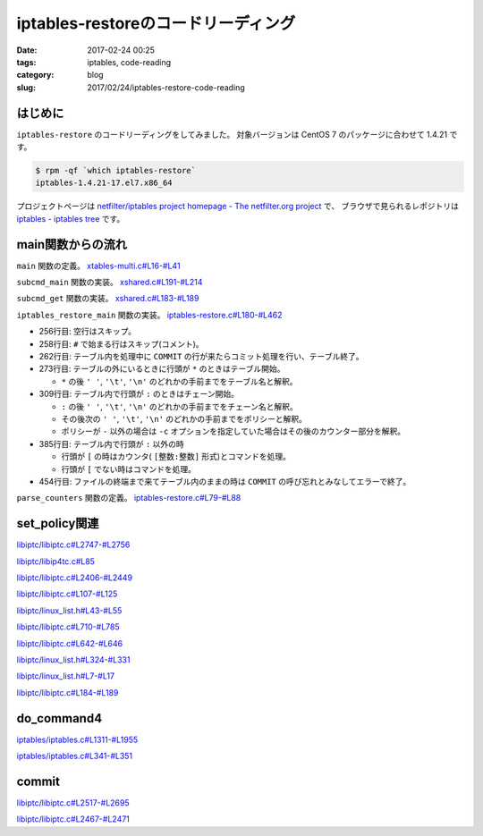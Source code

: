 iptables-restoreのコードリーディング
####################################

:date: 2017-02-24 00:25
:tags: iptables, code-reading
:category: blog
:slug: 2017/02/24/iptables-restore-code-reading

はじめに
--------

``iptables-restore`` のコードリーディングをしてみました。
対象バージョンは CentOS 7 のパッケージに合わせて 1.4.21 です。

.. code-block:: console

    $ rpm -qf `which iptables-restore`
    iptables-1.4.21-17.el7.x86_64

プロジェクトページは `netfilter/iptables project homepage - The netfilter.org project <http://www.netfilter.org/>`_ で、
ブラウザで見られるレポジトリは `iptables - iptables tree <https://git.netfilter.org/iptables/>`_ です。

main関数からの流れ
------------------

``main`` 関数の定義。
`xtables-multi.c#L16-#L41 <https://git.netfilter.org/iptables/tree/xtables-multi.c?id=482c6d3731e2681cb4baae835c294840300197e6#n16>`_

.. code-block:: c
    :linenos: table
    :linenostart: 16

    static const struct subcommand multi_subcommands[] = {
    #ifdef ENABLE_IPV4
    	{"iptables",            iptables_main},
    	{"main4",               iptables_main},
    	{"iptables-save",       iptables_save_main},
    	{"save4",               iptables_save_main},
    	{"iptables-restore",    iptables_restore_main},
    	{"restore4",            iptables_restore_main},
    #endif
    	{"iptables-xml",        iptables_xml_main},
    	{"xml",                 iptables_xml_main},
    #ifdef ENABLE_IPV6
    	{"ip6tables",           ip6tables_main},
    	{"main6",               ip6tables_main},
    	{"ip6tables-save",      ip6tables_save_main},
    	{"save6",               ip6tables_save_main},
    	{"ip6tables-restore",   ip6tables_restore_main},
    	{"restore6",            ip6tables_restore_main},
    #endif
    	{NULL},
    };

    int main(int argc, char **argv)
    {
    	return subcmd_main(argc, argv, multi_subcommands);
    }

``subcmd_main`` 関数の実装。
`xshared.c#L191-#L214 <https://git.netfilter.org/iptables/tree/xshared.c?id=482c6d3731e2681cb4baae835c294840300197e6#n191>`_

.. code-block:: c
    :linenos: table
    :linenostart: 191

    int subcmd_main(int argc, char **argv, const struct subcommand *cb)
    {
    	const char *cmd = basename(*argv);
    	mainfunc_t f = subcmd_get(cmd, cb);

    	if (f == NULL && argc > 1) {
    		/*
    		 * Unable to find a main method for our command name?
    		 * Let's try again with the first argument!
    		 */
    		++argv;
    		--argc;
    		f = subcmd_get(*argv, cb);
    	}

    	/* now we should have a valid function pointer */
    	if (f != NULL)
    		return f(argc, argv);

    	fprintf(stderr, "ERROR: No valid subcommand given.\nValid subcommands:\n");
    	for (; cb->name != NULL; ++cb)
    		fprintf(stderr, " * %s\n", cb->name);
    	exit(EXIT_FAILURE);
    }

``subcmd_get`` 関数の実装。
`xshared.c#L183-#L189 <https://git.netfilter.org/iptables/tree/xshared.c?id=482c6d3731e2681cb4baae835c294840300197e6#n183>`_

.. code-block:: c
    :linenos: table
    :linenostart: 183

    static mainfunc_t subcmd_get(const char *cmd, const struct subcommand *cb)
    {
    	for (; cb->name != NULL; ++cb)
    		if (strcmp(cb->name, cmd) == 0)
    			return cb->main;
    	return NULL;
    }

``iptables_restore_main`` 関数の実装。
`iptables-restore.c#L180-#L462 <https://git.netfilter.org/iptables/tree/iptables-restore.c?id=482c6d3731e2681cb4baae835c294840300197e6#n180>`_

.. code-block:: c
    :linenos: table
    :linenostart: 180

    int
    iptables_restore_main(int argc, char *argv[])
    {
    	struct xtc_handle *handle = NULL;
    	char buffer[10240];
    	int c;
    	char curtable[XT_TABLE_MAXNAMELEN + 1];
    	FILE *in;
    	int in_table = 0, testing = 0;
    	const char *tablename = NULL;
    	const struct xtc_ops *ops = &iptc_ops;

    	line = 0;

    	iptables_globals.program_name = "iptables-restore";
    	c = xtables_init_all(&iptables_globals, NFPROTO_IPV4);
    	if (c < 0) {
    		fprintf(stderr, "%s/%s Failed to initialize xtables\n",
    				iptables_globals.program_name,
    				iptables_globals.program_version);
    		exit(1);
    	}
    #if defined(ALL_INCLUSIVE) || defined(NO_SHARED_LIBS)
    	init_extensions();
    	init_extensions4();
    #endif

    	while ((c = getopt_long(argc, argv, "bcvthnM:T:", options, NULL)) != -1) {
    		switch (c) {
    			case 'b':
    				binary = 1;
    				break;
    			case 'c':
    				counters = 1;
    				break;
    			case 'v':
    				verbose = 1;
    				break;
    			case 't':
    				testing = 1;
    				break;
    			case 'h':
    				print_usage("iptables-restore",
    					    IPTABLES_VERSION);
    				break;
    			case 'n':
    				noflush = 1;
    				break;
    			case 'M':
    				xtables_modprobe_program = optarg;
    				break;
    			case 'T':
    				tablename = optarg;
    				break;
    		}
    	}

    	if (optind == argc - 1) {
    		in = fopen(argv[optind], "re");
    		if (!in) {
    			fprintf(stderr, "Can't open %s: %s\n", argv[optind],
    				strerror(errno));
    			exit(1);
    		}
    	}
    	else if (optind < argc) {
    		fprintf(stderr, "Unknown arguments found on commandline\n");
    		exit(1);
    	}
    	else in = stdin;

    	/* Grab standard input. */
    	while (fgets(buffer, sizeof(buffer), in)) {
    		int ret = 0;

    		line++;
    		if (buffer[0] == '\n')
    			continue;
    		else if (buffer[0] == '#') {
    			if (verbose)
    				fputs(buffer, stdout);
    			continue;
    		} else if ((strcmp(buffer, "COMMIT\n") == 0) && (in_table)) {
    			if (!testing) {
    				DEBUGP("Calling commit\n");
    				ret = ops->commit(handle);
    				ops->free(handle);
    				handle = NULL;
    			} else {
    				DEBUGP("Not calling commit, testing\n");
    				ret = 1;
    			}
    			in_table = 0;
    		} else if ((buffer[0] == '*') && (!in_table)) {
    			/* New table */
    			char *table;

    			table = strtok(buffer+1, " \t\n");
    			DEBUGP("line %u, table '%s'\n", line, table);
    			if (!table) {
    				xtables_error(PARAMETER_PROBLEM,
    					"%s: line %u table name invalid\n",
    					xt_params->program_name, line);
    				exit(1);
    			}
    			strncpy(curtable, table, XT_TABLE_MAXNAMELEN);
    			curtable[XT_TABLE_MAXNAMELEN] = '\0';

    			if (tablename && (strcmp(tablename, table) != 0))
    				continue;
    			if (handle)
    				ops->free(handle);

    			handle = create_handle(table);
    			if (noflush == 0) {
    				DEBUGP("Cleaning all chains of table '%s'\n",
    					table);
    				for_each_chain4(flush_entries4, verbose, 1,
    						handle);

    				DEBUGP("Deleting all user-defined chains "
    				       "of table '%s'\n", table);
    				for_each_chain4(delete_chain4, verbose, 0,
    						handle);
    			}

    			ret = 1;
    			in_table = 1;

    		} else if ((buffer[0] == ':') && (in_table)) {
    			/* New chain. */
    			char *policy, *chain;

    			chain = strtok(buffer+1, " \t\n");
    			DEBUGP("line %u, chain '%s'\n", line, chain);
    			if (!chain) {
    				xtables_error(PARAMETER_PROBLEM,
    					   "%s: line %u chain name invalid\n",
    					   xt_params->program_name, line);
    				exit(1);
    			}

    			if (strlen(chain) >= XT_EXTENSION_MAXNAMELEN)
    				xtables_error(PARAMETER_PROBLEM,
    					   "Invalid chain name `%s' "
    					   "(%u chars max)",
    					   chain, XT_EXTENSION_MAXNAMELEN - 1);

    			if (ops->builtin(chain, handle) <= 0) {
    				if (noflush && ops->is_chain(chain, handle)) {
    					DEBUGP("Flushing existing user defined chain '%s'\n", chain);
    					if (!ops->flush_entries(chain, handle))
    						xtables_error(PARAMETER_PROBLEM,
    							   "error flushing chain "
    							   "'%s':%s\n", chain,
    							   strerror(errno));
    				} else {
    					DEBUGP("Creating new chain '%s'\n", chain);
    					if (!ops->create_chain(chain, handle))
    						xtables_error(PARAMETER_PROBLEM,
    							   "error creating chain "
    							   "'%s':%s\n", chain,
    							   strerror(errno));
    				}
    			}

    			policy = strtok(NULL, " \t\n");
    			DEBUGP("line %u, policy '%s'\n", line, policy);
    			if (!policy) {
    				xtables_error(PARAMETER_PROBLEM,
    					   "%s: line %u policy invalid\n",
    					   xt_params->program_name, line);
    				exit(1);
    			}

    			if (strcmp(policy, "-") != 0) {
    				struct xt_counters count;

    				if (counters) {
    					char *ctrs;
    					ctrs = strtok(NULL, " \t\n");

    					if (!ctrs || !parse_counters(ctrs, &count))
    						xtables_error(PARAMETER_PROBLEM,
    							   "invalid policy counters "
    							   "for chain '%s'\n", chain);

    				} else {
    					memset(&count, 0, sizeof(count));
    				}

    				DEBUGP("Setting policy of chain %s to %s\n",
    					chain, policy);

    				if (!ops->set_policy(chain, policy, &count,
    						     handle))
    					xtables_error(OTHER_PROBLEM,
    						"Can't set policy `%s'"
    						" on `%s' line %u: %s\n",
    						policy, chain, line,
    						ops->strerror(errno));
    			}

    			ret = 1;

    		} else if (in_table) {
    			int a;
    			char *ptr = buffer;
    			char *pcnt = NULL;
    			char *bcnt = NULL;
    			char *parsestart;

    			/* reset the newargv */
    			newargc = 0;

    			if (buffer[0] == '[') {
    				/* we have counters in our input */
    				ptr = strchr(buffer, ']');
    				if (!ptr)
    					xtables_error(PARAMETER_PROBLEM,
    						   "Bad line %u: need ]\n",
    						   line);

    				pcnt = strtok(buffer+1, ":");
    				if (!pcnt)
    					xtables_error(PARAMETER_PROBLEM,
    						   "Bad line %u: need :\n",
    						   line);

    				bcnt = strtok(NULL, "]");
    				if (!bcnt)
    					xtables_error(PARAMETER_PROBLEM,
    						   "Bad line %u: need ]\n",
    						   line);

    				/* start command parsing after counter */
    				parsestart = ptr + 1;
    			} else {
    				/* start command parsing at start of line */
    				parsestart = buffer;
    			}

    			add_argv(argv[0]);
    			add_argv("-t");
    			add_argv(curtable);

    			if (counters && pcnt && bcnt) {
    				add_argv("--set-counters");
    				add_argv((char *) pcnt);
    				add_argv((char *) bcnt);
    			}

    			add_param_to_argv(parsestart);

    			DEBUGP("calling do_command4(%u, argv, &%s, handle):\n",
    				newargc, curtable);

    			for (a = 0; a < newargc; a++)
    				DEBUGP("argv[%u]: %s\n", a, newargv[a]);

    			ret = do_command4(newargc, newargv,
    					 &newargv[2], &handle, true);

    			free_argv();
    			fflush(stdout);
    		}
    		if (tablename && (strcmp(tablename, curtable) != 0))
    			continue;
    		if (!ret) {
    			fprintf(stderr, "%s: line %u failed\n",
    					xt_params->program_name, line);
    			exit(1);
    		}
    	}
    	if (in_table) {
    		fprintf(stderr, "%s: COMMIT expected at line %u\n",
    				xt_params->program_name, line + 1);
    		exit(1);
    	}

    	fclose(in);
    	return 0;
    }

* 256行目: 空行はスキップ。
* 258行目: ``#`` で始まる行はスキップ(コメント)。
* 262行目: テーブル内を処理中に ``COMMIT`` の行が来たらコミット処理を行い、テーブル終了。
* 273行目: テーブルの外にいるときに行頭が ``*`` のときはテーブル開始。

  * ``*`` の後 ``' '``, ``'\t'``, ``'\n'`` のどれかの手前までをテーブル名と解釈。

* 309行目: テーブル内で行頭が ``:`` のときはチェーン開始。 

  * ``:`` の後 ``' '``, ``'\t'``, ``'\n'``  のどれかの手前までをチェーン名と解釈。
  * その後次の ``' '``, ``'\t'``, ``'\n'``  のどれかの手前までをポリシーと解釈。
  * ポリシーが ``-`` 以外の場合は ``-c`` オプションを指定していた場合はその後のカウンター部分を解釈。

* 385行目: テーブル内で行頭が ``:`` 以外の時

  * 行頭が ``[`` の時はカウンタ( ``[整数:整数]`` 形式)とコマンドを処理。
  * 行頭が ``[`` でない時はコマンドを処理。

* 454行目: ファイルの終端まで来てテーブル内のままの時は ``COMMIT`` の呼び忘れとみなしてエラーで終了。

``parse_counters`` 関数の定義。
`iptables-restore.c#L79-#L88 <https://git.netfilter.org/iptables/tree/iptables-restore.c?id=482c6d3731e2681cb4baae835c294840300197e6#n79>`_

.. code-block:: c
    :linenos: table
    :linenostart: 79

    static int parse_counters(char *string, struct xt_counters *ctr)
    {
    	unsigned long long pcnt, bcnt;
    	int ret;

    	ret = sscanf(string, "[%llu:%llu]", &pcnt, &bcnt);
    	ctr->pcnt = pcnt;
    	ctr->bcnt = bcnt;
    	return ret == 2;
    }

set_policy関連
--------------

`libiptc/libiptc.c#L2747-#L2756 <https://git.netfilter.org/iptables/tree/libiptc/libiptc.c?id=482c6d3731e2681cb4baae835c294840300197e6#n2747>`_

.. code-block:: c
    :linenos: table
    :linenostart: 2747

    const struct xtc_ops TC_OPS = {
    	.commit        = TC_COMMIT,
    	.free          = TC_FREE,
    	.builtin       = TC_BUILTIN,
    	.is_chain      = TC_IS_CHAIN,
    	.flush_entries = TC_FLUSH_ENTRIES,
    	.create_chain  = TC_CREATE_CHAIN,
    	.set_policy    = TC_SET_POLICY,
    	.strerror      = TC_STRERROR,
    };


`libiptc/libip4tc.c#L85 <https://git.netfilter.org/iptables/tree/libiptc/libip4tc.c?id=482c6d3731e2681cb4baae835c294840300197e6#n85>`_

.. code-block:: c
    :linenos: table
    :linenostart: 85

    #define TC_SET_POLICY		iptc_set_policy

`libiptc/libiptc.c#L2406-#L2449 <https://git.netfilter.org/iptables/tree/libiptc/libiptc.c?id=482c6d3731e2681cb4baae835c294840300197e6#n2406>`_

.. code-block:: c
    :linenos: table
    :linenostart: 2406

    /* Sets the policy on a built-in chain. */
    int
    TC_SET_POLICY(const IPT_CHAINLABEL chain,
    	      const IPT_CHAINLABEL policy,
    	      STRUCT_COUNTERS *counters,
    	      struct xtc_handle *handle)
    {
    	struct chain_head *c;

    	iptc_fn = TC_SET_POLICY;

    	if (!(c = iptcc_find_label(chain, handle))) {
    		DEBUGP("cannot find chain `%s'\n", chain);
    		errno = ENOENT;
    		return 0;
    	}

    	if (!iptcc_is_builtin(c)) {
    		DEBUGP("cannot set policy of userdefinedchain `%s'\n", chain);
    		errno = ENOENT;
    		return 0;
    	}

    	if (strcmp(policy, LABEL_ACCEPT) == 0)
    		c->verdict = -NF_ACCEPT - 1;
    	else if (strcmp(policy, LABEL_DROP) == 0)
    		c->verdict = -NF_DROP - 1;
    	else {
    		errno = EINVAL;
    		return 0;
    	}

    	if (counters) {
    		/* set byte and packet counters */
    		memcpy(&c->counters, counters, sizeof(STRUCT_COUNTERS));
    		c->counter_map.maptype = COUNTER_MAP_SET;
    	} else {
    		c->counter_map.maptype = COUNTER_MAP_NOMAP;
    	}

    	set_changed(handle);

    	return 1;
    }

`libiptc/libiptc.c#L107-#L125 <https://git.netfilter.org/iptables/tree/libiptc/libiptc.c?id=482c6d3731e2681cb4baae835c294840300197e6#n107>`_

.. code-block:: c
    :linenos: table
    :linenostart: 107

    struct chain_head
    {
    	struct list_head list;
    	char name[TABLE_MAXNAMELEN];
    	unsigned int hooknum;		/* hook number+1 if builtin */
    	unsigned int references;	/* how many jumps reference us */
    	int verdict;			/* verdict if builtin */

    	STRUCT_COUNTERS counters;	/* per-chain counters */
    	struct counter_map counter_map;

    	unsigned int num_rules;		/* number of rules in list */
    	struct list_head rules;		/* list of rules */

    	unsigned int index;		/* index (needed for jump resolval) */
    	unsigned int head_offset;	/* offset in rule blob */
    	unsigned int foot_index;	/* index (needed for counter_map) */
    	unsigned int foot_offset;	/* offset in rule blob */
    };

`libiptc/linux_list.h#L43-#L55 <https://git.netfilter.org/iptables/tree/libiptc/linux_list.h?id=482c6d3731e2681cb4baae835c294840300197e6#n43>`_

.. code-block:: c
    :linenos: table
    :linenostart: 43

    /*
     * Simple doubly linked list implementation.
     *
     * Some of the internal functions ("__xxx") are useful when
     * manipulating whole lists rather than single entries, as
     * sometimes we already know the next/prev entries and we can
     * generate better code by using them directly rather than
     * using the generic single-entry routines.
     */

    struct list_head {
    	struct list_head *next, *prev;
    };


`libiptc/libiptc.c#L710-#L785 <https://git.netfilter.org/iptables/tree/libiptc/libiptc.c?id=482c6d3731e2681cb4baae835c294840300197e6#n710>`_

.. code-block:: c
    :linenos: table
    :linenostart: 710

    /* Returns chain head if found, otherwise NULL. */
    static struct chain_head *
    iptcc_find_label(const char *name, struct xtc_handle *handle)
    {
    	struct list_head *pos;
    	struct list_head *list_start_pos;
    	unsigned int i=0;
    	int res;

    	if (list_empty(&handle->chains))
    		return NULL;

    	/* First look at builtin chains */
    	list_for_each(pos, &handle->chains) {
    		struct chain_head *c = list_entry(pos, struct chain_head, list);
    		if (!iptcc_is_builtin(c))
    			break;
    		if (!strcmp(c->name, name))
    			return c;
    	}

    	/* Find a smart place to start the search via chain index */
      	//list_start_pos = iptcc_linearly_search_chain_index(name, handle);
      	list_start_pos = iptcc_bsearch_chain_index(name, &i, handle);

    	/* Handel if bsearch bails out early */
    	if (list_start_pos == &handle->chains) {
    		list_start_pos = pos;
    	}
    #ifdef DEBUG
    	else {
    		/* Verify result of bsearch against linearly index search */
    		struct list_head *test_pos;
    		struct chain_head *test_c, *tmp_c;
    		test_pos = iptcc_linearly_search_chain_index(name, handle);
    		if (list_start_pos != test_pos) {
    			debug("BUG in chain_index search\n");
    			test_c=list_entry(test_pos,      struct chain_head,list);
    			tmp_c =list_entry(list_start_pos,struct chain_head,list);
    			debug("Verify search found:\n");
    			debug(" Chain:%s\n", test_c->name);
    			debug("BSearch found:\n");
    			debug(" Chain:%s\n", tmp_c->name);
    			exit(42);
    		}
    	}
    #endif

    	/* Initial/special case, no user defined chains */
    	if (handle->num_chains == 0)
    		return NULL;

    	/* Start searching through the chain list */
    	list_for_each(pos, list_start_pos->prev) {
    		struct chain_head *c = list_entry(pos, struct chain_head, list);
    		res = strcmp(c->name, name);
    		debug("List search name:%s == %s res:%d\n", name, c->name, res);
    		if (res==0)
    			return c;

    		/* We can stop earlier as we know list is sorted */
    		if (res>0 && !iptcc_is_builtin(c)) { /* Walked too far*/
    			debug(" Not in list, walked too far, sorted list\n");
    			return NULL;
    		}

    		/* Stop on wrap around, if list head is reached */
    		if (pos == &handle->chains) {
    			debug("Stop, list head reached\n");
    			return NULL;
    		}
    	}

    	debug("List search NOT found name:%s\n", name);
    	return NULL;
    }

`libiptc/libiptc.c#L642-#L646 <https://git.netfilter.org/iptables/tree/libiptc/libiptc.c?id=482c6d3731e2681cb4baae835c294840300197e6#n642>`_

.. code-block:: c
    :linenos: table
    :linenostart: 642

    /* Is the given chain builtin (1) or user-defined (0) */
    static inline unsigned int iptcc_is_builtin(struct chain_head *c)
    {
    	return (c->hooknum ? 1 : 0);
    }


`libiptc/linux_list.h#L324-#L331 <https://git.netfilter.org/iptables/tree/libiptc/linux_list.h?id=482c6d3731e2681cb4baae835c294840300197e6#n324>`_

.. code-block:: c
    :linenos: table
    :linenostart: 324

    /**
     * list_entry - get the struct for this entry
     * @ptr:	the &struct list_head pointer.
     * @type:	the type of the struct this is embedded in.
     * @member:	the name of the list_struct within the struct.
     */
    #define list_entry(ptr, type, member) \
    	container_of(ptr, type, member)


`libiptc/linux_list.h#L7-#L17 <https://git.netfilter.org/iptables/tree/libiptc/linux_list.h?id=482c6d3731e2681cb4baae835c294840300197e6#n7>`_

.. code-block:: c
    :linenos: table
    :linenostart: 7

    /**
     * container_of - cast a member of a structure out to the containing structure
     *
     * @ptr:	the pointer to the member.
     * @type:	the type of the container struct this is embedded in.
     * @member:	the name of the member within the struct.
     *
     */
    #define container_of(ptr, type, member) ({			\
            const typeof( ((type *)0)->member ) *__mptr = (ptr);	\
            (type *)( (char *)__mptr - offsetof(type,member) );})


`libiptc/libiptc.c#L184-#L189 <https://git.netfilter.org/iptables/tree/libiptc/libiptc.c?id=482c6d3731e2681cb4baae835c294840300197e6#n184>`_

.. code-block:: c
    :linenos: table
    :linenostart: 184

    /* notify us that the ruleset has been modified by the user */
    static inline void
    set_changed(struct xtc_handle *h)
    {
    	h->changed = 1;
    }

do_command4
-----------

`iptables/iptables.c#L1311-#L1955 <https://git.netfilter.org/iptables/tree/iptables/iptables.c?id=482c6d3731e2681cb4baae835c294840300197e6#n1311>`_

.. code-block:: c
    :linenos: table
    :linenostart: 1311

    int do_command4(int argc, char *argv[], char **table,
    		struct xtc_handle **handle, bool restore)
    {
    	struct iptables_command_state cs;
    	struct ipt_entry *e = NULL;
    	unsigned int nsaddrs = 0, ndaddrs = 0;
    	struct in_addr *saddrs = NULL, *smasks = NULL;
    	struct in_addr *daddrs = NULL, *dmasks = NULL;

    	int verbose = 0;
    	bool wait = false;
    	const char *chain = NULL;
    	const char *shostnetworkmask = NULL, *dhostnetworkmask = NULL;
    	const char *policy = NULL, *newname = NULL;
    	unsigned int rulenum = 0, command = 0;
    	const char *pcnt = NULL, *bcnt = NULL;
    	int ret = 1;
    	struct xtables_match *m;
    	struct xtables_rule_match *matchp;
    	struct xtables_target *t;
    	unsigned long long cnt;

    	memset(&cs, 0, sizeof(cs));
    	cs.jumpto = "";
    	cs.argv = argv;

    	/* re-set optind to 0 in case do_command4 gets called
    	 * a second time */
    	optind = 0;

    	/* clear mflags in case do_command4 gets called a second time
    	 * (we clear the global list of all matches for security)*/
    	for (m = xtables_matches; m; m = m->next)
    		m->mflags = 0;

    	for (t = xtables_targets; t; t = t->next) {
    		t->tflags = 0;
    		t->used = 0;
    	}

    	/* Suppress error messages: we may add new options if we
               demand-load a protocol. */
    	opterr = 0;

    	opts = xt_params->orig_opts;
    	while ((cs.c = getopt_long(argc, argv,
    	   "-:A:C:D:R:I:L::S::M:F::Z::N:X::E:P:Vh::o:p:s:d:j:i:fbvwnt:m:xc:g:46",
    					   opts, NULL)) != -1) {
    		switch (cs.c) {
    			/*
    			 * Command selection
    			 */
    		case 'A':
    			add_command(&command, CMD_APPEND, CMD_NONE,
    				    cs.invert);
    			chain = optarg;
    			break;

    		case 'C':
    			add_command(&command, CMD_CHECK, CMD_NONE,
    				    cs.invert);
    			chain = optarg;
    			break;

    		case 'D':
    			add_command(&command, CMD_DELETE, CMD_NONE,
    				    cs.invert);
    			chain = optarg;
    			if (optind < argc && argv[optind][0] != '-'
    			    && argv[optind][0] != '!') {
    				rulenum = parse_rulenumber(argv[optind++]);
    				command = CMD_DELETE_NUM;
    			}
    			break;

    		case 'R':
    			add_command(&command, CMD_REPLACE, CMD_NONE,
    				    cs.invert);
    			chain = optarg;
    			if (optind < argc && argv[optind][0] != '-'
    			    && argv[optind][0] != '!')
    				rulenum = parse_rulenumber(argv[optind++]);
    			else
    				xtables_error(PARAMETER_PROBLEM,
    					   "-%c requires a rule number",
    					   cmd2char(CMD_REPLACE));
    			break;

    		case 'I':
    			add_command(&command, CMD_INSERT, CMD_NONE,
    				    cs.invert);
    			chain = optarg;
    			if (optind < argc && argv[optind][0] != '-'
    			    && argv[optind][0] != '!')
    				rulenum = parse_rulenumber(argv[optind++]);
    			else rulenum = 1;
    			break;

    		case 'L':
    			add_command(&command, CMD_LIST,
    				    CMD_ZERO | CMD_ZERO_NUM, cs.invert);
    			if (optarg) chain = optarg;
    			else if (optind < argc && argv[optind][0] != '-'
    				 && argv[optind][0] != '!')
    				chain = argv[optind++];
    			if (optind < argc && argv[optind][0] != '-'
    			    && argv[optind][0] != '!')
    				rulenum = parse_rulenumber(argv[optind++]);
    			break;

    		case 'S':
    			add_command(&command, CMD_LIST_RULES,
    				    CMD_ZERO|CMD_ZERO_NUM, cs.invert);
    			if (optarg) chain = optarg;
    			else if (optind < argc && argv[optind][0] != '-'
    				 && argv[optind][0] != '!')
    				chain = argv[optind++];
    			if (optind < argc && argv[optind][0] != '-'
    			    && argv[optind][0] != '!')
    				rulenum = parse_rulenumber(argv[optind++]);
    			break;

    		case 'F':
    			add_command(&command, CMD_FLUSH, CMD_NONE,
    				    cs.invert);
    			if (optarg) chain = optarg;
    			else if (optind < argc && argv[optind][0] != '-'
    				 && argv[optind][0] != '!')
    				chain = argv[optind++];
    			break;

    		case 'Z':
    			add_command(&command, CMD_ZERO, CMD_LIST|CMD_LIST_RULES,
    				    cs.invert);
    			if (optarg) chain = optarg;
    			else if (optind < argc && argv[optind][0] != '-'
    				&& argv[optind][0] != '!')
    				chain = argv[optind++];
    			if (optind < argc && argv[optind][0] != '-'
    				&& argv[optind][0] != '!') {
    				rulenum = parse_rulenumber(argv[optind++]);
    				command = CMD_ZERO_NUM;
    			}
    			break;

    		case 'N':
    			parse_chain(optarg);
    			add_command(&command, CMD_NEW_CHAIN, CMD_NONE,
    				    cs.invert);
    			chain = optarg;
    			break;

    		case 'X':
    			add_command(&command, CMD_DELETE_CHAIN, CMD_NONE,
    				    cs.invert);
    			if (optarg) chain = optarg;
    			else if (optind < argc && argv[optind][0] != '-'
    				 && argv[optind][0] != '!')
    				chain = argv[optind++];
    			break;

    		case 'E':
    			add_command(&command, CMD_RENAME_CHAIN, CMD_NONE,
    				    cs.invert);
    			chain = optarg;
    			if (optind < argc && argv[optind][0] != '-'
    			    && argv[optind][0] != '!')
    				newname = argv[optind++];
    			else
    				xtables_error(PARAMETER_PROBLEM,
    					   "-%c requires old-chain-name and "
    					   "new-chain-name",
    					    cmd2char(CMD_RENAME_CHAIN));
    			break;

    		case 'P':
    			add_command(&command, CMD_SET_POLICY, CMD_NONE,
    				    cs.invert);
    			chain = optarg;
    			if (optind < argc && argv[optind][0] != '-'
    			    && argv[optind][0] != '!')
    				policy = argv[optind++];
    			else
    				xtables_error(PARAMETER_PROBLEM,
    					   "-%c requires a chain and a policy",
    					   cmd2char(CMD_SET_POLICY));
    			break;

    		case 'h':
    			if (!optarg)
    				optarg = argv[optind];

    			/* iptables -p icmp -h */
    			if (!cs.matches && cs.protocol)
    				xtables_find_match(cs.protocol,
    					XTF_TRY_LOAD, &cs.matches);

    			exit_printhelp(cs.matches);

    			/*
    			 * Option selection
    			 */
    		case 'p':
    			set_option(&cs.options, OPT_PROTOCOL, &cs.fw.ip.invflags,
    				   cs.invert);

    			/* Canonicalize into lower case */
    			for (cs.protocol = optarg; *cs.protocol; cs.protocol++)
    				*cs.protocol = tolower(*cs.protocol);

    			cs.protocol = optarg;
    			cs.fw.ip.proto = xtables_parse_protocol(cs.protocol);

    			if (cs.fw.ip.proto == 0
    			    && (cs.fw.ip.invflags & XT_INV_PROTO))
    				xtables_error(PARAMETER_PROBLEM,
    					   "rule would never match protocol");
    			break;

    		case 's':
    			set_option(&cs.options, OPT_SOURCE, &cs.fw.ip.invflags,
    				   cs.invert);
    			shostnetworkmask = optarg;
    			break;

    		case 'd':
    			set_option(&cs.options, OPT_DESTINATION, &cs.fw.ip.invflags,
    				   cs.invert);
    			dhostnetworkmask = optarg;
    			break;

    #ifdef IPT_F_GOTO
    		case 'g':
    			set_option(&cs.options, OPT_JUMP, &cs.fw.ip.invflags,
    				   cs.invert);
    			cs.fw.ip.flags |= IPT_F_GOTO;
    			cs.jumpto = parse_target(optarg);
    			break;
    #endif

    		case 'j':
    			command_jump(&cs);
    			break;


    		case 'i':
    			if (*optarg == '\0')
    				xtables_error(PARAMETER_PROBLEM,
    					"Empty interface is likely to be "
    					"undesired");
    			set_option(&cs.options, OPT_VIANAMEIN, &cs.fw.ip.invflags,
    				   cs.invert);
    			xtables_parse_interface(optarg,
    					cs.fw.ip.iniface,
    					cs.fw.ip.iniface_mask);
    			break;

    		case 'o':
    			if (*optarg == '\0')
    				xtables_error(PARAMETER_PROBLEM,
    					"Empty interface is likely to be "
    					"undesired");
    			set_option(&cs.options, OPT_VIANAMEOUT, &cs.fw.ip.invflags,
    				   cs.invert);
    			xtables_parse_interface(optarg,
    					cs.fw.ip.outiface,
    					cs.fw.ip.outiface_mask);
    			break;

    		case 'f':
    			set_option(&cs.options, OPT_FRAGMENT, &cs.fw.ip.invflags,
    				   cs.invert);
    			cs.fw.ip.flags |= IPT_F_FRAG;
    			break;

    		case 'v':
    			if (!verbose)
    				set_option(&cs.options, OPT_VERBOSE,
    					   &cs.fw.ip.invflags, cs.invert);
    			verbose++;
    			break;

    		case 'w':
    			if (restore) {
    				xtables_error(PARAMETER_PROBLEM,
    					      "You cannot use `-w' from "
    					      "iptables-restore");
    			}
    			wait = true;
    			break;

    		case 'm':
    			command_match(&cs);
    			break;

    		case 'n':
    			set_option(&cs.options, OPT_NUMERIC, &cs.fw.ip.invflags,
    				   cs.invert);
    			break;

    		case 't':
    			if (cs.invert)
    				xtables_error(PARAMETER_PROBLEM,
    					   "unexpected ! flag before --table");
    			*table = optarg;
    			break;

    		case 'x':
    			set_option(&cs.options, OPT_EXPANDED, &cs.fw.ip.invflags,
    				   cs.invert);
    			break;

    		case 'V':
    			if (cs.invert)
    				printf("Not %s ;-)\n", prog_vers);
    			else
    				printf("%s v%s\n",
    				       prog_name, prog_vers);
    			exit(0);

    		case '0':
    			set_option(&cs.options, OPT_LINENUMBERS, &cs.fw.ip.invflags,
    				   cs.invert);
    			break;

    		case 'M':
    			xtables_modprobe_program = optarg;
    			break;

    		case 'c':

    			set_option(&cs.options, OPT_COUNTERS, &cs.fw.ip.invflags,
    				   cs.invert);
    			pcnt = optarg;
    			bcnt = strchr(pcnt + 1, ',');
    			if (bcnt)
    			    bcnt++;
    			if (!bcnt && optind < argc && argv[optind][0] != '-'
    			    && argv[optind][0] != '!')
    				bcnt = argv[optind++];
    			if (!bcnt)
    				xtables_error(PARAMETER_PROBLEM,
    					"-%c requires packet and byte counter",
    					opt2char(OPT_COUNTERS));

    			if (sscanf(pcnt, "%llu", &cnt) != 1)
    				xtables_error(PARAMETER_PROBLEM,
    					"-%c packet counter not numeric",
    					opt2char(OPT_COUNTERS));
    			cs.fw.counters.pcnt = cnt;

    			if (sscanf(bcnt, "%llu", &cnt) != 1)
    				xtables_error(PARAMETER_PROBLEM,
    					"-%c byte counter not numeric",
    					opt2char(OPT_COUNTERS));
    			cs.fw.counters.bcnt = cnt;
    			break;

    		case '4':
    			/* This is indeed the IPv4 iptables */
    			break;

    		case '6':
    			/* This is not the IPv6 ip6tables */
    			if (line != -1)
    				return 1; /* success: line ignored */
    			fprintf(stderr, "This is the IPv4 version of iptables.\n");
    			exit_tryhelp(2);

    		case 1: /* non option */
    			if (optarg[0] == '!' && optarg[1] == '\0') {
    				if (cs.invert)
    					xtables_error(PARAMETER_PROBLEM,
    						   "multiple consecutive ! not"
    						   " allowed");
    				cs.invert = TRUE;
    				optarg[0] = '\0';
    				continue;
    			}
    			fprintf(stderr, "Bad argument `%s'\n", optarg);
    			exit_tryhelp(2);

    		default:
    			if (command_default(&cs, &iptables_globals) == 1)
    				/* cf. ip6tables.c */
    				continue;
    			break;
    		}
    		cs.invert = FALSE;
    	}

    	if (strcmp(*table, "nat") == 0 &&
    	    ((policy != NULL && strcmp(policy, "DROP") == 0) ||
    	    (cs.jumpto != NULL && strcmp(cs.jumpto, "DROP") == 0)))
    		xtables_error(PARAMETER_PROBLEM,
    			"\nThe \"nat\" table is not intended for filtering, "
    		        "the use of DROP is therefore inhibited.\n\n");

    	for (matchp = cs.matches; matchp; matchp = matchp->next)
    		xtables_option_mfcall(matchp->match);
    	if (cs.target != NULL)
    		xtables_option_tfcall(cs.target);

    	/* Fix me: must put inverse options checking here --MN */

    	if (optind < argc)
    		xtables_error(PARAMETER_PROBLEM,
    			   "unknown arguments found on commandline");
    	if (!command)
    		xtables_error(PARAMETER_PROBLEM, "no command specified");
    	if (cs.invert)
    		xtables_error(PARAMETER_PROBLEM,
    			   "nothing appropriate following !");

    	if (command & (CMD_REPLACE | CMD_INSERT | CMD_DELETE | CMD_APPEND | CMD_CHECK)) {
    		if (!(cs.options & OPT_DESTINATION))
    			dhostnetworkmask = "0.0.0.0/0";
    		if (!(cs.options & OPT_SOURCE))
    			shostnetworkmask = "0.0.0.0/0";
    	}

    	if (shostnetworkmask)
    		xtables_ipparse_multiple(shostnetworkmask, &saddrs,
    					 &smasks, &nsaddrs);

    	if (dhostnetworkmask)
    		xtables_ipparse_multiple(dhostnetworkmask, &daddrs,
    					 &dmasks, &ndaddrs);

    	if ((nsaddrs > 1 || ndaddrs > 1) &&
    	    (cs.fw.ip.invflags & (IPT_INV_SRCIP | IPT_INV_DSTIP)))
    		xtables_error(PARAMETER_PROBLEM, "! not allowed with multiple"
    			   " source or destination IP addresses");

    	if (command == CMD_REPLACE && (nsaddrs != 1 || ndaddrs != 1))
    		xtables_error(PARAMETER_PROBLEM, "Replacement rule does not "
    			   "specify a unique address");

    	generic_opt_check(command, cs.options);

    	/* Attempt to acquire the xtables lock */
    	if (!restore && !xtables_lock(wait)) {
    		fprintf(stderr, "Another app is currently holding the xtables lock. "
    			"Perhaps you want to use the -w option?\n");
    		xtables_free_opts(1);
    		exit(RESOURCE_PROBLEM);
    	}

    	/* only allocate handle if we weren't called with a handle */
    	if (!*handle)
    		*handle = iptc_init(*table);

    	/* try to insmod the module if iptc_init failed */
    	if (!*handle && xtables_load_ko(xtables_modprobe_program, false) != -1)
    		*handle = iptc_init(*table);

    	if (!*handle)
    		xtables_error(VERSION_PROBLEM,
    			   "can't initialize iptables table `%s': %s",
    			   *table, iptc_strerror(errno));

    	if (command == CMD_APPEND
    	    || command == CMD_DELETE
    	    || command == CMD_CHECK
    	    || command == CMD_INSERT
    	    || command == CMD_REPLACE) {
    		if (strcmp(chain, "PREROUTING") == 0
    		    || strcmp(chain, "INPUT") == 0) {
    			/* -o not valid with incoming packets. */
    			if (cs.options & OPT_VIANAMEOUT)
    				xtables_error(PARAMETER_PROBLEM,
    					   "Can't use -%c with %s\n",
    					   opt2char(OPT_VIANAMEOUT),
    					   chain);
    		}

    		if (strcmp(chain, "POSTROUTING") == 0
    		    || strcmp(chain, "OUTPUT") == 0) {
    			/* -i not valid with outgoing packets */
    			if (cs.options & OPT_VIANAMEIN)
    				xtables_error(PARAMETER_PROBLEM,
    					   "Can't use -%c with %s\n",
    					   opt2char(OPT_VIANAMEIN),
    					   chain);
    		}

    		if (cs.target && iptc_is_chain(cs.jumpto, *handle)) {
    			fprintf(stderr,
    				"Warning: using chain %s, not extension\n",
    				cs.jumpto);

    			if (cs.target->t)
    				free(cs.target->t);

    			cs.target = NULL;
    		}

    		/* If they didn't specify a target, or it's a chain
    		   name, use standard. */
    		if (!cs.target
    		    && (strlen(cs.jumpto) == 0
    			|| iptc_is_chain(cs.jumpto, *handle))) {
    			size_t size;

    			cs.target = xtables_find_target(XT_STANDARD_TARGET,
    					 XTF_LOAD_MUST_SUCCEED);

    			size = sizeof(struct xt_entry_target)
    				+ cs.target->size;
    			cs.target->t = xtables_calloc(1, size);
    			cs.target->t->u.target_size = size;
    			strcpy(cs.target->t->u.user.name, cs.jumpto);
    			if (!iptc_is_chain(cs.jumpto, *handle))
    				cs.target->t->u.user.revision = cs.target->revision;
    			xs_init_target(cs.target);
    		}

    		if (!cs.target) {
    			/* it is no chain, and we can't load a plugin.
    			 * We cannot know if the plugin is corrupt, non
    			 * existant OR if the user just misspelled a
    			 * chain. */
    #ifdef IPT_F_GOTO
    			if (cs.fw.ip.flags & IPT_F_GOTO)
    				xtables_error(PARAMETER_PROBLEM,
    					   "goto '%s' is not a chain\n",
    					   cs.jumpto);
    #endif
    			xtables_find_target(cs.jumpto, XTF_LOAD_MUST_SUCCEED);
    		} else {
    			e = generate_entry(&cs.fw, cs.matches, cs.target->t);
    			free(cs.target->t);
    		}
    	}

    	switch (command) {
    	case CMD_APPEND:
    		ret = append_entry(chain, e,
    				   nsaddrs, saddrs, smasks,
    				   ndaddrs, daddrs, dmasks,
    				   cs.options&OPT_VERBOSE,
    				   *handle);
    		break;
    	case CMD_DELETE:
    		ret = delete_entry(chain, e,
    				   nsaddrs, saddrs, smasks,
    				   ndaddrs, daddrs, dmasks,
    				   cs.options&OPT_VERBOSE,
    				   *handle, cs.matches, cs.target);
    		break;
    	case CMD_DELETE_NUM:
    		ret = iptc_delete_num_entry(chain, rulenum - 1, *handle);
    		break;
    	case CMD_CHECK:
    		ret = check_entry(chain, e,
    				   nsaddrs, saddrs, smasks,
    				   ndaddrs, daddrs, dmasks,
    				   cs.options&OPT_VERBOSE,
    				   *handle, cs.matches, cs.target);
    		break;
    	case CMD_REPLACE:
    		ret = replace_entry(chain, e, rulenum - 1,
    				    saddrs, smasks, daddrs, dmasks,
    				    cs.options&OPT_VERBOSE, *handle);
    		break;
    	case CMD_INSERT:
    		ret = insert_entry(chain, e, rulenum - 1,
    				   nsaddrs, saddrs, smasks,
    				   ndaddrs, daddrs, dmasks,
    				   cs.options&OPT_VERBOSE,
    				   *handle);
    		break;
    	case CMD_FLUSH:
    		ret = flush_entries4(chain, cs.options&OPT_VERBOSE, *handle);
    		break;
    	case CMD_ZERO:
    		ret = zero_entries(chain, cs.options&OPT_VERBOSE, *handle);
    		break;
    	case CMD_ZERO_NUM:
    		ret = iptc_zero_counter(chain, rulenum, *handle);
    		break;
    	case CMD_LIST:
    	case CMD_LIST|CMD_ZERO:
    	case CMD_LIST|CMD_ZERO_NUM:
    		ret = list_entries(chain,
    				   rulenum,
    				   cs.options&OPT_VERBOSE,
    				   cs.options&OPT_NUMERIC,
    				   cs.options&OPT_EXPANDED,
    				   cs.options&OPT_LINENUMBERS,
    				   *handle);
    		if (ret && (command & CMD_ZERO))
    			ret = zero_entries(chain,
    					   cs.options&OPT_VERBOSE, *handle);
    		if (ret && (command & CMD_ZERO_NUM))
    			ret = iptc_zero_counter(chain, rulenum, *handle);
    		break;
    	case CMD_LIST_RULES:
    	case CMD_LIST_RULES|CMD_ZERO:
    	case CMD_LIST_RULES|CMD_ZERO_NUM:
    		ret = list_rules(chain,
    				   rulenum,
    				   cs.options&OPT_VERBOSE,
    				   *handle);
    		if (ret && (command & CMD_ZERO))
    			ret = zero_entries(chain,
    					   cs.options&OPT_VERBOSE, *handle);
    		if (ret && (command & CMD_ZERO_NUM))
    			ret = iptc_zero_counter(chain, rulenum, *handle);
    		break;
    	case CMD_NEW_CHAIN:
    		ret = iptc_create_chain(chain, *handle);
    		break;
    	case CMD_DELETE_CHAIN:
    		ret = delete_chain4(chain, cs.options&OPT_VERBOSE, *handle);
    		break;
    	case CMD_RENAME_CHAIN:
    		ret = iptc_rename_chain(chain, newname,	*handle);
    		break;
    	case CMD_SET_POLICY:
    		ret = iptc_set_policy(chain, policy, cs.options&OPT_COUNTERS ? &cs.fw.counters : NULL, *handle);
    		break;
    	default:
    		/* We should never reach this... */
    		exit_tryhelp(2);
    	}

    	if (verbose > 1)
    		dump_entries(*handle);

    	xtables_rule_matches_free(&cs.matches);

    	if (e != NULL) {
    		free(e);
    		e = NULL;
    	}

    	free(saddrs);
    	free(smasks);
    	free(daddrs);
    	free(dmasks);
    	xtables_free_opts(1);

    	return ret;
    }

`iptables/iptables.c#L341-#L351 <https://git.netfilter.org/iptables/tree/iptables/iptables.c?id=482c6d3731e2681cb4baae835c294840300197e6#n341>`_

.. code-block:: c
    :linenos: table
    :linenostart: 341

    static void
    add_command(unsigned int *cmd, const int newcmd, const int othercmds, 
    	    int invert)
    {
    	if (invert)
    		xtables_error(PARAMETER_PROBLEM, "unexpected ! flag");
    	if (*cmd & (~othercmds))
    		xtables_error(PARAMETER_PROBLEM, "Cannot use -%c with -%c\n",
    			   cmd2char(newcmd), cmd2char(*cmd & (~othercmds)));
    	*cmd |= newcmd;
    }

commit
------


`libiptc/libiptc.c#L2517-#L2695 <https://git.netfilter.org/iptables/tree/libiptc/libiptc.c?id=482c6d3731e2681cb4baae835c294840300197e6#n2517>`_

.. code-block:: c
    :linenos: table
    :linenostart: 2517

    int
    TC_COMMIT(struct xtc_handle *handle)
    {
    	/* Replace, then map back the counters. */
    	STRUCT_REPLACE *repl;
    	STRUCT_COUNTERS_INFO *newcounters;
    	struct chain_head *c;
    	int ret;
    	size_t counterlen;
    	int new_number;
    	unsigned int new_size;

    	iptc_fn = TC_COMMIT;
    	CHECK(*handle);

    	/* Don't commit if nothing changed. */
    	if (!handle->changed)
    		goto finished;

    	new_number = iptcc_compile_table_prep(handle, &new_size);
    	if (new_number < 0) {
    		errno = ENOMEM;
    		goto out_zero;
    	}

    	repl = malloc(sizeof(*repl) + new_size);
    	if (!repl) {
    		errno = ENOMEM;
    		goto out_zero;
    	}
    	memset(repl, 0, sizeof(*repl) + new_size);

    #if 0
    	TC_DUMP_ENTRIES(*handle);
    #endif

    	counterlen = sizeof(STRUCT_COUNTERS_INFO)
    			+ sizeof(STRUCT_COUNTERS) * new_number;

    	/* These are the old counters we will get from kernel */
    	repl->counters = malloc(sizeof(STRUCT_COUNTERS)
    				* handle->info.num_entries);
    	if (!repl->counters) {
    		errno = ENOMEM;
    		goto out_free_repl;
    	}
    	/* These are the counters we're going to put back, later. */
    	newcounters = malloc(counterlen);
    	if (!newcounters) {
    		errno = ENOMEM;
    		goto out_free_repl_counters;
    	}
    	memset(newcounters, 0, counterlen);

    	strcpy(repl->name, handle->info.name);
    	repl->num_entries = new_number;
    	repl->size = new_size;

    	repl->num_counters = handle->info.num_entries;
    	repl->valid_hooks  = handle->info.valid_hooks;

    	DEBUGP("num_entries=%u, size=%u, num_counters=%u\n",
    		repl->num_entries, repl->size, repl->num_counters);

    	ret = iptcc_compile_table(handle, repl);
    	if (ret < 0) {
    		errno = ret;
    		goto out_free_newcounters;
    	}


    #ifdef IPTC_DEBUG2
    	{
    		int fd = open("/tmp/libiptc-so_set_replace.blob",
    				O_CREAT|O_WRONLY);
    		if (fd >= 0) {
    			write(fd, repl, sizeof(*repl) + repl->size);
    			close(fd);
    		}
    	}
    #endif

    	ret = setsockopt(handle->sockfd, TC_IPPROTO, SO_SET_REPLACE, repl,
    			 sizeof(*repl) + repl->size);
    	if (ret < 0)
    		goto out_free_newcounters;

    	/* Put counters back. */
    	strcpy(newcounters->name, handle->info.name);
    	newcounters->num_counters = new_number;

    	list_for_each_entry(c, &handle->chains, list) {
    		struct rule_head *r;

    		/* Builtin chains have their own counters */
    		if (iptcc_is_builtin(c)) {
    			DEBUGP("counter for chain-index %u: ", c->foot_index);
    			switch(c->counter_map.maptype) {
    			case COUNTER_MAP_NOMAP:
    				counters_nomap(newcounters, c->foot_index);
    				break;
    			case COUNTER_MAP_NORMAL_MAP:
    				counters_normal_map(newcounters, repl,
    						    c->foot_index,
    						    c->counter_map.mappos);
    				break;
    			case COUNTER_MAP_ZEROED:
    				counters_map_zeroed(newcounters, repl,
    						    c->foot_index,
    						    c->counter_map.mappos,
    						    &c->counters);
    				break;
    			case COUNTER_MAP_SET:
    				counters_map_set(newcounters, c->foot_index,
    						 &c->counters);
    				break;
    			}
    		}

    		list_for_each_entry(r, &c->rules, list) {
    			DEBUGP("counter for index %u: ", r->index);
    			switch (r->counter_map.maptype) {
    			case COUNTER_MAP_NOMAP:
    				counters_nomap(newcounters, r->index);
    				break;

    			case COUNTER_MAP_NORMAL_MAP:
    				counters_normal_map(newcounters, repl,
    						    r->index,
    						    r->counter_map.mappos);
    				break;

    			case COUNTER_MAP_ZEROED:
    				counters_map_zeroed(newcounters, repl,
    						    r->index,
    						    r->counter_map.mappos,
    						    &r->entry->counters);
    				break;

    			case COUNTER_MAP_SET:
    				counters_map_set(newcounters, r->index,
    						 &r->entry->counters);
    				break;
    			}
    		}
    	}

    #ifdef IPTC_DEBUG2
    	{
    		int fd = open("/tmp/libiptc-so_set_add_counters.blob",
    				O_CREAT|O_WRONLY);
    		if (fd >= 0) {
    			write(fd, newcounters, counterlen);
    			close(fd);
    		}
    	}
    #endif

    	ret = setsockopt(handle->sockfd, TC_IPPROTO, SO_SET_ADD_COUNTERS,
    			 newcounters, counterlen);
    	if (ret < 0)
    		goto out_free_newcounters;

    	free(repl->counters);
    	free(repl);
    	free(newcounters);

    finished:
    	return 1;

    out_free_newcounters:
    	free(newcounters);
    out_free_repl_counters:
    	free(repl->counters);
    out_free_repl:
    	free(repl);
    out_zero:
    	return 0;
    }


`libiptc/libiptc.c#L2467-#L2471 <https://git.netfilter.org/iptables/tree/libiptc/libiptc.c?id=482c6d3731e2681cb4baae835c294840300197e6#n2467>`_

.. code-block:: c
    :linenos: table
    :linenostart: 2467

    static void counters_nomap(STRUCT_COUNTERS_INFO *newcounters, unsigned int idx)
    {
    	newcounters->counters[idx] = ((STRUCT_COUNTERS) { 0, 0});
    	DEBUGP_C("NOMAP => zero\n");
    }
